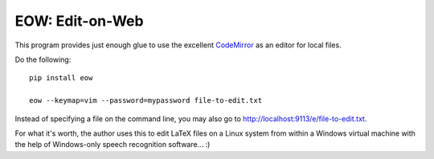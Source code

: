 EOW: Edit-on-Web
================

This program provides just enough glue to use the excellent `CodeMirror
<http://codemirror.net/>`_ as an editor for local files.

Do the following::

    pip install eow

    eow --keymap=vim --password=mypassword file-to-edit.txt

Instead of specifying a file on the command line, you may also go to
`http://localhost:9113/e/file-to-edit.txt <http://localhost:9113/e/file-to-edit.txt>`_.

For what it's worth, the author uses this to edit LaTeX files on a Linux system
from within a Windows virtual machine with the help of Windows-only speech
recognition software... :)

